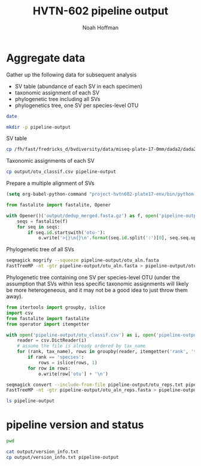 #+TITLE: HVTN-602 pipeline output
#+AUTHOR: Noah Hoffman

* Aggregate data

Gather up the following data for subsequent analysis

- SV table (abundance of each SV in each specimen)
- taxonomic assignment of each SV
- phylogenetic tree including all SVs
- phylogenetics tree, one SV per species-level OTU

#+BEGIN_SRC sh
date
#+END_SRC

#+BEGIN_SRC sh
mkdir -p pipeline-output
#+END_SRC

#+RESULTS:

SV table

#+BEGIN_SRC sh
cp /fh/fast/fredricks_d/bvdiversity/data/miseq-plate-17-0mm/dada2/dada2_otu_table*.csv pipeline-output
#+END_SRC

Taxonomic assignments of each SV

#+BEGIN_SRC sh
cp output/otu_classif.csv pipeline-output
#+END_SRC

Prepare a multiple alignment of SVs

#+BEGIN_SRC emacs-lisp :export none :eval yes
(setq org-babel-python-command "project-hvtn602-plate17-env/bin/python -i -c \"import sys; sys.stderr = sys.stdout\"")
#+END_SRC

#+BEGIN_SRC python
from fastalite import fastalite, Opener

with Opener()('output/dedup_merged.fasta.gz') as f, open('pipeline-output/otu_aln.fasta', 'w') as o:
    seqs = fastalite(f)
    for seq in seqs:
        if seq.id.startswith('otu-'):
            o.write('>{}\n{}\n'.format(seq.id.split(':')[0], seq.seq.upper()))
#+END_SRC

Phylogenetic tree of all SVs

#+BEGIN_SRC sh :export none :eval yes
seqmagick mogrify --squeeze pipeline-output/otu_aln.fasta
FastTreeMP -nt -gtr pipeline-output/otu_aln.fasta > pipeline-output/otus.tre
#+END_SRC

Phylogenetic tree containing one SV per species-level OTU (under the
assumption that SVs within less specific taxonomic assignments will
likely be more heterogeneous, and it may not be a good idea to just
throw them away).

#+BEGIN_SRC python :results output
from itertools import groupby, islice
import csv
from fastalite import fastalite
from operator import itemgetter

with open('pipeline-output/otu_classif.csv') as i, open('pipeline-output/otu_reps.txt', 'w') as o:
    reader = csv.DictReader(i)
    # assume the file is already ordered by tax_name
    for (rank, tax_name), rows in groupby(reader, itemgetter('rank', 'tax_name')):
        if rank == 'species':
            rows = islice(rows, 1)
        for row in rows:
            o.write(row['otu'] + '\n')
#+END_SRC

#+BEGIN_SRC sh
seqmagick convert --include-from-file pipeline-output/otu_reps.txt pipeline-output/otu_aln.fasta pipeline-output/otu_aln_reps.fasta
FastTreeMP -nt -gtr pipeline-output/otu_aln_reps.fasta > pipeline-output/otu_reps.tre
#+END_SRC

#+BEGIN_SRC sh :results output
ls pipeline-output
#+END_SRC

#+RESULTS:
: dada2_otu_table.csv
: dada2_otu_table_long.csv

* pipeline version and status

#+BEGIN_SRC sh
pwd
#+END_SRC

#+RESULTS:
: /fh/fast/fredricks_d/bvdiversity/project-hvtn602-plate17

#+BEGIN_SRC sh :results output
cat output/version_info.txt
cp output/version_info.txt pipeline-output
#+END_SRC

